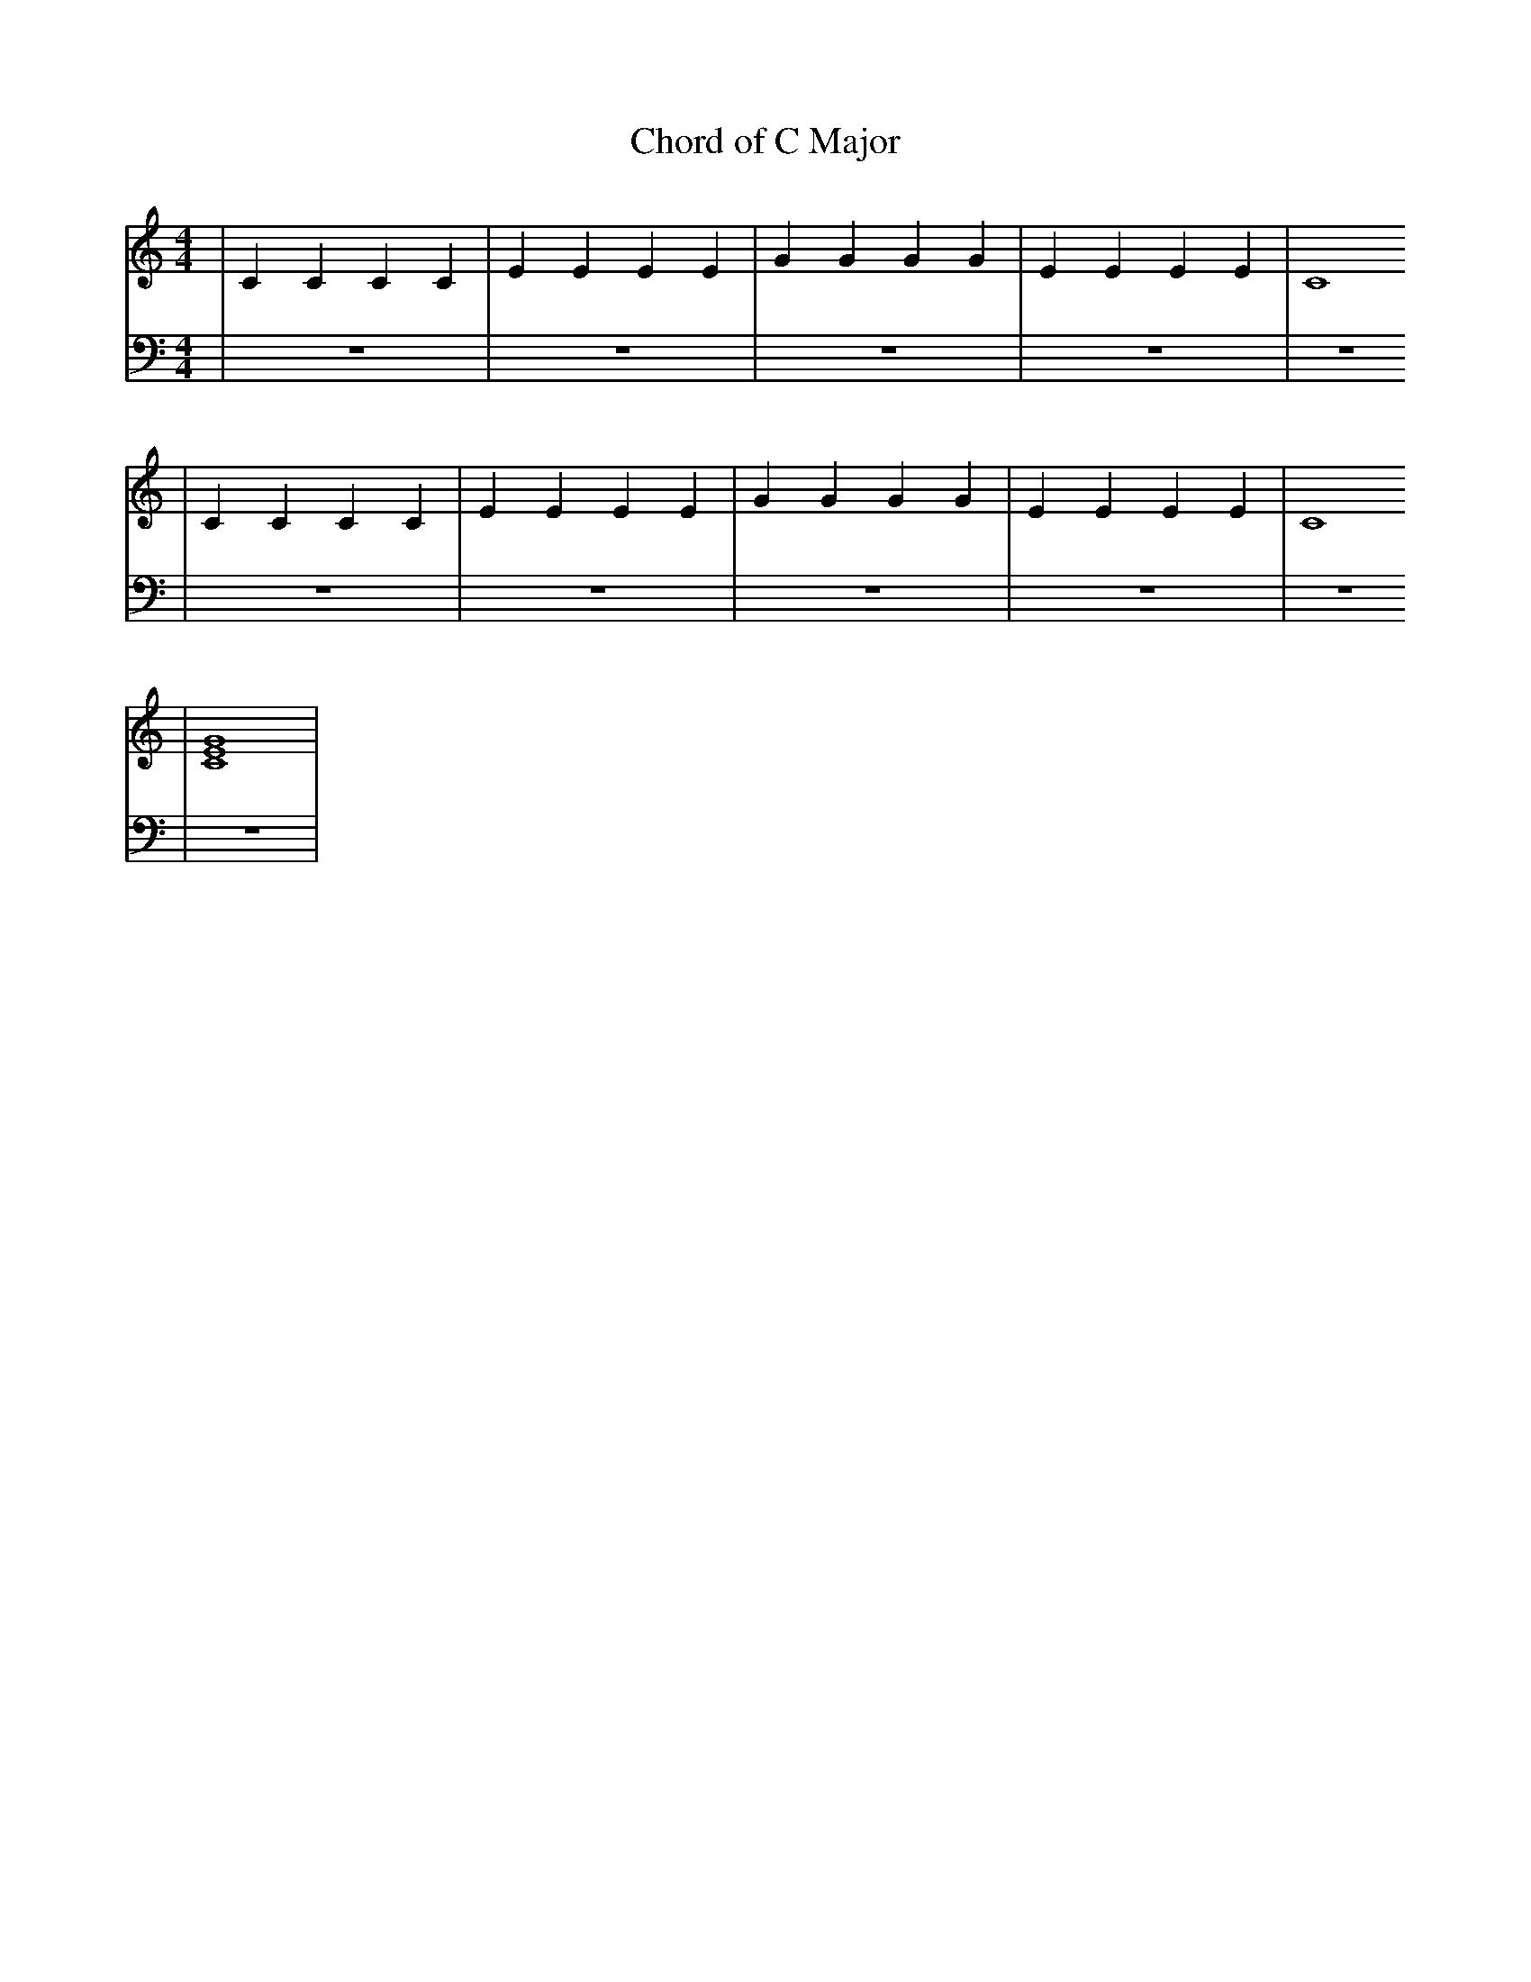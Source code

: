 X:1
T:Chord of C Major
M:4/4
L:1/4
K:Cmaj
V: RH1 clef=treble
%%MIDI channel 4
%%MIDI program 1 4
%%MIDI gchordoff
V: LH1 clef=bass
%%MIDI channel 3
%%MIDI program 1 3
%%MIDI gchordoff
%
[V: RH1] | CCCC | EEEE | GGGG | EEEE | C4
[V: LH1] | z4   | z4   | z4   | z4   | z4
[V: RH1] | CCCC | EEEE | GGGG | EEEE | C4
[V: LH1] | z4   | z4   | z4   | z4   | z4
[V: RH1] | [C4E4G4]  |
[V: LH1] | z4   |
%
